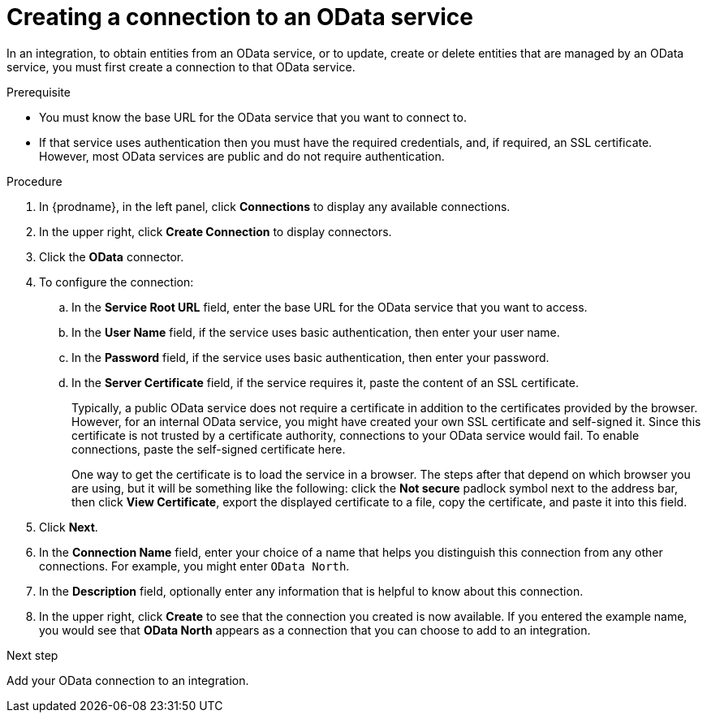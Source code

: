 // This module is included in the following assemblies:
// as_connecting-to-odata.adoc

[id='creating-odata-connections_{context}']
= Creating a connection to an OData service

In an integration, to obtain entities from an OData service, 
or to update, create or delete
entities that are managed by an OData service, you must first create a connection to 
that OData service.

.Prerequisite

* You must know the base URL for the OData service that you want
to connect to. 
* If that service uses authentication then you must have the 
required credentials, and, if required, an SSL certificate. 
However, most OData services are public and do not require 
authentication. 

.Procedure

. In {prodname}, in the left panel, click *Connections* to
display any available connections.
. In the upper right, click *Create Connection* to display
connectors.  
. Click the *OData* connector.
. To configure the connection:
.. In the *Service Root URL* field, enter the base URL for the 
OData service that you want to access. 
.. In the *User Name* field, if the service uses basic authentication, 
then enter your user name.
.. In the *Password* field, if the service uses basic authentication, 
then enter your password. 
.. In the *Server Certificate* field, if the service requires it, paste the content of an SSL 
certificate. 
+
Typically, a public OData service does not require a certificate in addition to the 
certificates provided by the browser. However, for an internal OData service, 
you might have created your own SSL certificate and self-signed it. Since this 
certificate is not trusted by a certificate authority, connections to your OData 
service would fail. To enable connections, paste the self-signed certificate here. 
+
One way to get the certificate is to load the service in a browser. 
The steps after that depend on which browser you are using, but it will be 
something like the following: click the *Not secure* padlock symbol next to the 
address bar, then click *View Certificate*, export the displayed certificate to 
a file, copy the certificate, and paste it into this field. 


. Click *Next*.
. In the *Connection Name* field, enter your choice of a name that
helps you distinguish this connection from any other connections.
For example, you might enter `OData North`.
. In the *Description* field, optionally enter any information that
is helpful to know about this connection. 
. In the upper right, click *Create* to see that the connection you 
created is now available. If you entered the example name, you would 
see that *OData North* appears as a connection that you can 
choose to add to an integration. 

.Next step
Add your OData connection to an integration. 
